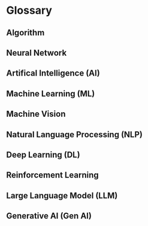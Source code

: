 * Glossary
** Algorithm
** Neural Network
** Artifical Intelligence (AI)
** Machine Learning (ML)
** Machine Vision
** Natural Language Processing (NLP)
** Deep Learning (DL)
** Reinforcement Learning
** Large Language Model (LLM)
** Generative AI (Gen AI)
